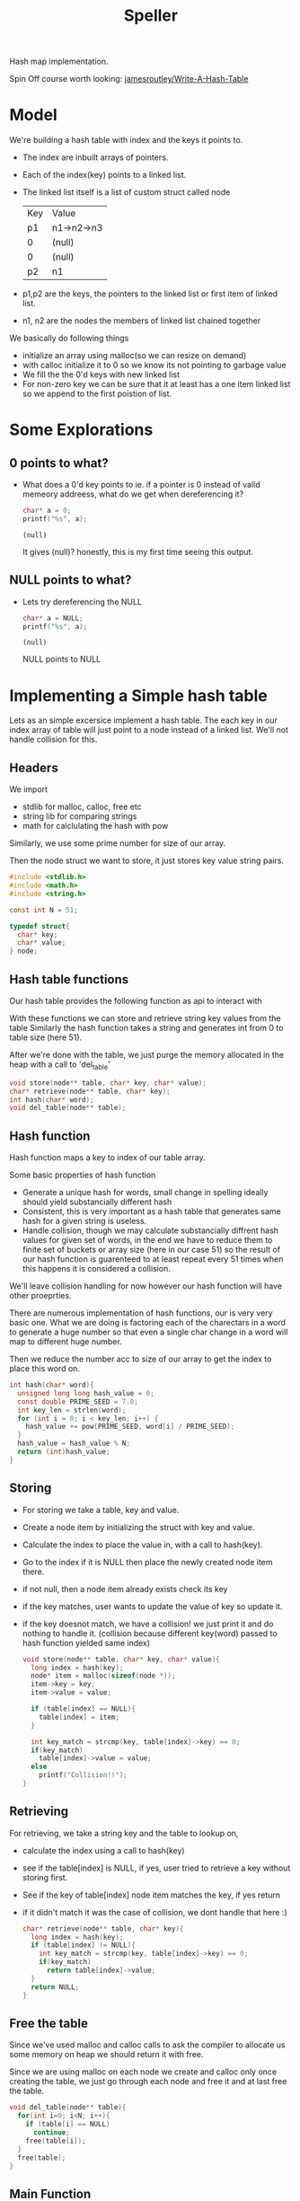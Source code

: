 #+Title: Speller

Hash map implementation.

Spin Off course worth looking: [[https://github.com/jamesroutley/write-a-hash-table][jamesroutley/Write-A-Hash-Table]]

* Model
We're building a hash table with index and the keys it points to.
- The index are inbuilt arrays of pointers.
- Each of the index(key) points to a linked list.
- The linked list itself is a list of custom struct called node

                | Key | Value      |
                | p1  | n1->n2->n3 |
                | 0   | (null)     |
                | 0   | (null)     |
                | p2  | n1         |

- p1,p2 are the keys, the pointers to the linked list or first item of linked list.
- n1, n2 are the nodes the members of linked list chained together

We basically do following things
- initialize an array using malloc(so we can resize on demand)
- with calloc initialize it to 0 so we know its not pointing to garbage value
- We fill the the 0'd keys with new linked list  
- For non-zero key we can be sure that it at least has a one item linked list so we append to the first poistion of list.
  
* Some Explorations
** 0 points to what?
- What does a 0'd key points to ie. if a pointer is 0 instead of valid memeory addreess, what do we get when dereferencing it?
  #+begin_src C :exports both :eval no-export
    char* a = 0;
    printf("%s", a);
  #+end_src

  #+RESULTS:
  : (null)

  It gives (null)? honestly, this is my first time seeing this output.

** NULL points to what?
- Lets try dereferencing the NULL
  #+begin_src C :exports both :eval no-export
    char* a = NULL;
    printf("%s", a);
  #+end_src

  #+RESULTS:
  : (null)

  NULL points to NULL

* Implementing a Simple hash table
:PROPERTIES:
:header-args: :tangle ~/dev/c-practice/csit/temp.c
:END:

Lets as an simple excersice implement a hash table. 
The each key in our index array of table will just point to a node instead of a linked list.
We'll not handle collision for this.

** Headers
We import
- stdlib for malloc, calloc, free etc
- string lib for comparing strings
- math for calclulating the hash with pow

Similarly, we use some prime number for size of our array.

Then the node struct we want to store, it just stores key value string pairs.
#+begin_src c
    #include <stdlib.h>
    #include <math.h>
    #include <string.h>

    const int N = 51;

    typedef struct{
      char* key;
      char* value;
    } node;
#+end_src

** Hash table functions
 Our hash table provides the following function as api to interact with

 With these functions we can store and retrieve string key values from the table
 Similarly the hash function takes a string and generates int from 0 to table size (here 51).

 After we're done with the table, we just purge the memory allocated in the heap with a call to 'del_table'
 
 #+begin_src c
   void store(node** table, char* key, char* value);
   char* retrieve(node** table, char* key);
   int hash(char* word);
   void del_table(node** table);
 #+end_src

** Hash function
Hash function maps a key to index of our table array.

Some basic properties of hash function
- Generate a unique hash for words, small change in spelling ideally should yield substancially different hash
- Consistent, this is very important as a hash table that generates same hash for a given string is useless.
- Handle collision, though we may calculate substancially diffrent hash values for given set of words, in the end we have to reduce them to finite set of buckets or array size (here in our case 51) so the result of our hash function is guarenteed to at least repeat every 51 times when this happens it is considered a collision.

We'll leave collision handling for now however our hash function will have other proeprties.

There are numerous implementation of hash functions, our is very very basic one.
What we are doing is factoring each of the charectars in a word to generate a huge number so that even a single char change in a word will map to different huge number.

Then we reduce the number acc to size of our array to get the index to place this word on.
#+begin_src c
  int hash(char* word){
    unsigned long long hash_value = 0;
    const double PRIME_SEED = 7.0;
    int key_len = strlen(word);
    for (int i = 0; i < key_len; i++) {
      hash_value += pow(PRIME_SEED, word[i] / PRIME_SEED);
    }
    hash_value = hash_value % N;
    return (int)hash_value;
  }
#+end_src

** Storing
- For storing we take a table, key and value.
- Create a node item by initializing the struct with key and value.
- Calculate the index to place the value in, with a call to hash(key).
- Go to the index if it is NULL then place the newly created node item there.
- if not null, then a node item already exists check its key
- if the key matches, user wants to update the value of key so update it.
- if the key doesnot match, we have a collision! we just print it and do nothing to handle it.
  (collision because different key(word) passed to hash function yielded same index)

  #+begin_src c
    void store(node** table, char* key, char* value){
      long index = hash(key);
      node* item = malloc(sizeof(node *));
      item->key = key;
      item->value = value;

      if (table[index] == NULL){
        table[index] = item;
      }

      int key_match = strcmp(key, table[index]->key) == 0;
      if(key_match)
        table[index]->value = value;
      else
        printf("Collision!!");
    }

  #+end_src
 
** Retrieving
For retrieving, we take a string key and the table to lookup on,
- calculate the index using a call to hash(key)
- see if the table[index] is NULL, if yes, user tried to retrieve a key without storing first.
- See if the key of table[index] node item matches the key, if yes return
- if it didn't match it was the case of collision, we dont handle that here :)

  #+begin_src c
    char* retrieve(node** table, char* key){
      long index = hash(key);
      if (table[index] != NULL){
        int key_match = strcmp(key, table[index]->key) == 0;
        if(key_match)
          return table[index]->value;
      }
      return NULL;
    }
  #+end_src
  
** Free the table
 Since we've used malloc and calloc calls to ask the compiler to allocate us some memory on heap we should return it with free.

 Since we are using malloc on each node we create and calloc only once creating the table, we just go through each node and free it and at last free the table.

#+begin_src c
  void del_table(node** table){
    for(int i=0; i<N; i++){
      if (table[i] == NULL)
        continue;
      free(table[i]);
    }
    free(table);
  }
#+end_src

** Main Function
Lets use the above api 
#+begin_src c
  int main(void){
    node **table= calloc(N, sizeof(node*));
    store(table, "Hello", "World!");
    char *word = retrieve(table, "Hello");
    printf("%s\n",  word);

    store(table, "Hi", "CS50");
    word = retrieve(table, "Hi");
    printf("%s\n",  word);
    del_table(table);
    return 0;
  }

#+end_src
* CS50 Speller
So we are ready for tackling the speller assignment
** Some More explorations
*** Reading the dictionary file
Lets try to read a the short version of dictionary file 

- We open the file read char by char and append to a word array
- Each time we encounter '\n' char we wrap up the word and print it
- We reset the word count and start overwriting the array again repeating step 1

#+begin_src C
  #include <stdio.h>

  #define FILENAME "small"

  int main(void) {
    FILE *file = fopen(FILENAME, "r");
    if (file == NULL)
      return 1;

    char word[100];
    int word_len = 0;

    // keep reading char by char to buf until fread returns 0
    for(char buf; fread(&buf, sizeof(char), 1, file) == 1; word_len++){
      if (buf == '\n'){
        // we've encounred end of line wrap up the word and print it
        word[word_len++] = '\0';
        printf("%s\n", word);

        // reset the counter set to -1 because for loop will increment at last
        word_len = -1;
        continue;
      }
      // if not end of line just keep adding char to make word
      else
        word[word_len] = buf;
    }
    puts("");

    fclose(file);
    return 0;
  }
#+end_src

*** Modularizing the dictionary similar to fread
Lets actually build a more semantic fread that reads line by line
I have named it read_word but thats just becuase the dictionary provided to use has one word per line.
#+begin_src C
  #include <stdio.h>

  #define FILENAME "small"

  int read_word(FILE *file, char word[]) ;

  int main(void) {
    FILE *file = fopen(FILENAME, "r");
    if (file == NULL)
      return 1;

    char word[100];
    while (1) {
      if(read_word(file, word) != 1)
        break;
      printf("%s\n", word);
    }

    fclose(file);
    return 0;
  }


  int read_word(FILE *file, char word[]) {
    int word_len = 0;

    // keep reading char by char to buf until fread returns 0
    for (char buf; fread(&buf, sizeof(char), 1, file) == 1; word_len++) {
      if (buf == '\n') {
        // we've encounred end of line wrap up the word and print it
        word[word_len] = '\0';
        return 1;
      } else {
        word[word_len] = buf;
      }
    }
    // for loop ended without hittng return 1 that means fread is exhaused file is finished
    return 0;
  }

#+end_src

*** Note: There are built-in functions for reading line by line!
Since in our case one word is in one line, we can get C to read line by line to do our job but still above exercise is nice for other cases for defining a semantic function.

The function is fgets (also getline is also available)
- Using fgets
#+begin_src C
  #include <stdio.h>

  int main(void) {
    FILE *file = fopen("small", "r");
    if (file == NULL)
      return 1;

    int word_len = 255;
    char word[word_len];
    while (fgets(word, word_len, file)) {
      printf("%s", word);
    }
    fclose(file);
    return 0;
  }
#+end_src

- Using getline
#+begin_src C
  #include <stdio.h>

  int main(void){
      char *word = NULL;
      size_t len = 0;
      ssize_t read;

      FILE *file = fopen("small", "r");
      if (file == NULL)
        return 1;

      while ((read = getline(&word, &len, file)) != -1) {
          printf("%s", word);
      }

      fclose(file);
      if (word)
        free(word);
      return 0;
  }
#+end_src
